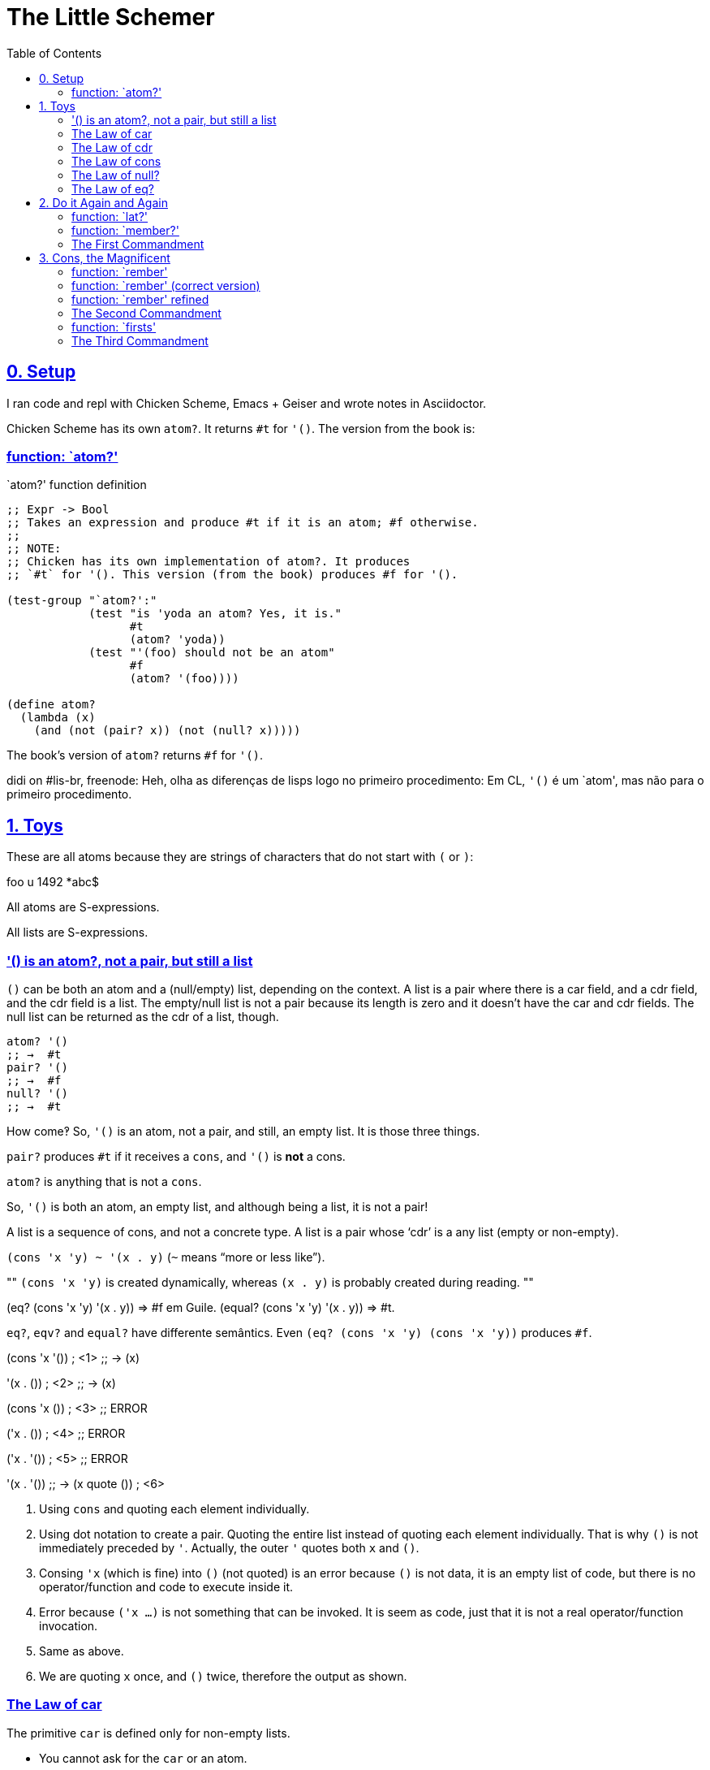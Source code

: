 = The Little Schemer
:source-highlighter: pygments
:pygments-css: class
:sectlinks:
:toc: left
:webfonts!:
//:icons: font

== 0. Setup

I ran code and repl with Chicken Scheme, Emacs + Geiser and wrote notes in Asciidoctor.

Chicken Scheme has its own `atom?`. It returns `#t` for `'()`. The version from the book is:

=== function: `atom?'

.`atom?' function definition
[source,scheme,lineos]
----
;; Expr -> Bool
;; Takes an expression and produce #t if it is an atom; #f otherwise.
;;
;; NOTE:
;; Chicken has its own implementation of atom?. It produces
;; `#t` for '(). This version (from the book) produces #f for '().

(test-group "`atom?':"
            (test "is 'yoda an atom? Yes, it is."
                  #t
                  (atom? 'yoda))
            (test "'(foo) should not be an atom"
                  #f
                  (atom? '(foo))))

(define atom?
  (lambda (x)
    (and (not (pair? x)) (not (null? x)))))
----

The book's version of `atom?` returns `#f` for `'()`.

didi on #lis-br, freenode:
Heh, olha as diferenças de lisps logo no primeiro procedimento: Em CL, `'()` é um `atom', mas não para o primeiro procedimento.


== 1. Toys

These are all atoms because they are strings of characters that do not start with `(` or `)`:

foo  u  1492  *abc$

All atoms are S-expressions.

All lists are S-expressions.

=== '() is an atom?, not a pair, but still a list

`()` can be both an atom and a (null/empty) list, depending on the context. A list is a pair where there is a car field, and a cdr field, and the cdr field is a list. The empty/null list is not a pair because its length is zero and it doesn't have the car and cdr fields. The null list can be returned as the cdr of a list, though.

----
atom? '()
;; →  #t
pair? '()
;; →  #f
null? '()
;; →  #t
----

How come‽ So, `'()` is an atom, not a pair, and still, an empty list. It is those three things.

`pair?` produces `#t` if it receives a `cons`, and `'()` is *not* a cons.

`atom?` is anything that is not a `cons`.

So, `'()` is both an atom, an empty list, and although being a list, it is not a pair!

A list is a sequence of cons, and not a concrete type. A list is a pair whose ‘cdr’ is a any list (empty or non-empty).

`(cons 'x 'y) ~ '(x . y)` (`~` means “more or less like”).

[, didi at #lisp-br on freenode]
""
`(cons 'x 'y)` is created dynamically, whereas `(x . y)` is probably created during reading.
""

(eq? (cons 'x 'y) '(x . y)) => #f em Guile.
(equal? (cons 'x 'y) '(x . y)) => #t.

`eq?`, `eqv?` and `equal?` have differente semântics. Even `(eq? (cons 'x 'y) (cons 'x 'y))` produces `#f`.


(cons 'x '()) ; <1>
;; →  (x)

'(x . ()) ; <2>
;; →  (x)

(cons 'x ()) ; <3>
;; ERROR

('x . ()) ; <4>
;; ERROR

('x . '()) ; <5>
;; ERROR

'(x . '())
;; →  (x quote ()) ; <6>

1. Using `cons` and quoting each element individually.
2. Using dot notation to create a pair. Quoting the entire list instead of quoting each element individually. That is why `()` is not immediately preceded by `'`. Actually, the outer `'` quotes both `x` and `()`.
3. Consing `'x` (which is fine) into `()` (not quoted) is an error because `()` is not data, it is an empty list of code, but there is no operator/function and code to execute inside it.
4. Error because `('x ...)` is not something that can be invoked. It is seem as code, just that it is not a real operator/function invocation.
5. Same as above.
6. We are quoting `x` once, and `()` twice, therefore the output as shown.


=== The Law of car

The primitive `car` is defined only for non-empty lists.

- You cannot ask for the `car` or an atom.
- You cannot ask for the `car` of an empty list.


=== The Law of cdr

The primitive `cdr` is defined only for non-empty lists. The `cdr` of any non-empty list is always another list.

- You cannot ask for the `cdr` of an atom.
- You cannot ask for the `cdr` of an empty list.

(define l '(x y))
(car l) ; 'x, an atom.
(cdr l) ; (y), a list with one element inside it.

CDR *always always produces a list*.

Both `car` and `cdr` take non-empty lists as argument. Anything else is an error.


=== The Law of cons

[NOTE,caption=LAW]
====
The primitive `cons` takes two arguments. The second argument to `cons`
must be a list. The result is a list.

- `cons` adds an S-expression to the front of the list.
- `cons` takes an S-expression and a list as arguments.
====

=== The Law of null?

[NOTE,caption=LAW]
====
The primitive `null?` is defined only for lists.
====

In theory, you cannot ask `null?` of an atom. In practice, `null?` is `#f` for  everything, except the empty list. So, you don't get an error if you do `null? 'foo` or `null? 13`.


----
(atom? (cdr '(yoda)))
;; →  #t

(null? (cdr '(yoda)))
;; →  #t
----

`null?` is only true for empty lists. `atom?` is only true fro atoms. Yet, when `cdr` produces an empty list, that empty list is both an atom and a (null/empty) list.

NOTE: On the book, page 11, they say `(atom? (cdr '(Harry)))` is `#f` because `()` is a list. Still, some implementations consider the `()` returned by `cdr` as an atom as well.

Also, the Chicken implementation of scheme says `'()` is an atom. The one from The Little Schemer does not.

=== The Law of eq?

[NOTE,caption=LAW]
====
The primitive `eq?` takes two arguments. Each must be a non-numeric atom.
====

// TODO: verify that this is indeed true.
Note, it doesn't compare “references” in memory. `(eq? 'x 'x)` is `#t` even if they are not the same object in memory.

According to the book you can't use `eq?` on non-atom sexps, but empirical observation on a real Chicken Scheme implementation allowed it. There is a note on the book about this, actually.

In practice, `eq?` can take ints and floats as arguments, but:

[source,scheme,lineos]
----
(eq? 5 5)     ; →  #t
(eq? 5.5 5.5) ; →  #f, oops.
----

`'()` is a list of atoms because there are no lists inside it.

== 2. Do it Again and Again

=== function: `lat?'

[source,scheme,lineos]
----
;; (list-of Atom) -> Bool
;; Produce #t if l is a list of atoms, #f otherwise.

(test-group "`lat?'"
            (test "list with only atoms should be #t"
                  #t
                  (lat? '(a b c)))
            (test "list with lists inside should not be #t"
                  #f
                  (lat? '(a (b) c))))

(define lat?
  (lambda (l)
    (cond
     ((null? l) #t)
     ((atom? (car l)) (lat? (cdr l)))
     (else #f))))
----

- `(cond ...)` asks questions
- `(lambda ...)` creates a function; and
- `(define ...)` gives the function a name.

If the value of `(atom? (car l))` is `#t`, then the value of the entire function is `(lat? (cdr l))`.

`(lat? (cdr l))` asks if the rest of the list is composed only of atoms, invoking the function with a new argument.

=== function: `member?'

[source,scheme,lineos]
----
;; Atom (list-of Atom) -> Bool
;; Produce #t if the atom a exists in lat.

(test-group "`member?':"
            (test "element should be in the list of atoms"
                  #t
                  (member? 'force '(may the force be with you)))
            (test "element should not be in the list"
                  #f
                  (member? 'nix '(windows nah sorry))))

(define member?
  (lambda (a lat)
    (cond
     ((null? lat) #f)
     (else

      (or (eq? (car lat) a)
          (member? a (cdr lat)))))))
----


=== The First Commandment

[NOTE,caption=COMMANDMENT]
====
Always ask `null?` as the first question in expressing any function.
====

== 3. Cons, the Magnificent

To create `rember`, the fist thing we ask is `(null? lat)` because it is the first commandment.

=== function: `rember'

.`rember' function definition
[source,scheme,lineos]
----
;; Atom (list-of Atom) -> (list-of Atom)
;; Produce list of atoms with first occurrence of `a' removed.
;; If `a' doesn't exist in `lat', produce the unmodified list.

(test-group "`rember':"
            (test "element should be removed from beginning of lat"
                  '(y z x)
                  (rember 'x '(x y z x)))
            (test "element should be removed from middle of lat"
                  '(x z)
                  (rember 'y '(x z)))
            (test "element should be removed from end of lat"
                  '(x y)
                  (rember 'z '(x y z))))

(define rember
  (lambda (a lat)
    (cond
     ((null? lat) '())
     ((eq? (car lat) a) (cdr lat)) ; <1>
     (else
      (cons (car lat) (rember a (cdr lat))))))) ; <2>
----

1. Note that we do not recur here. This is what allows `rember` to remove only the first occurrence of `a` in `lat`.
2. Yes, here we recur to check if `a` is in the rest of `lat`.

Also note that we *do not use `cons' in this function*.

----
(rember 'x '(x y z))
;; →  (y z), looks ok.

(rember 'x '(a b c y x z))
;; →  (z), oops!
----

Since we did not use cons to keep elements that should not be removed, we lost them and got an incorrect result. We dropped `'x`, but we also lost all atoms preceding `'x`.

So, we use Cons, The Magnificent:

=== function: `rember' (correct version)

.`rember' function definition (correct this time)
[source,scheme,lineos]
----
;; Atom (list-of Atom) -> (list-of Atom)
;; Produce list of atoms with first occurrence of `a' removed.
;; If `a' doesn't exist in `lat', produce the unmodified list.
(define rember
(lambda (a lat)
(cond
 ((null? lat) '())
 (else (cond
        ((eq? (car lat) a) (cdr lat))
        ;; <1>
        (else (cons (car lat) (rember a (cdr lat)))))))))
----

1. Now we use `cons` to keep elements that should not be removed.

And we can even simplify it and use only one `cond`.

=== function: `rember' refined

.`rember`, simplified, only one `cond'
[source,scheme,lineos]
----
;; Atom (list-of Atom) -> (list-of Atom)
;; Produce list of atoms with first occurrence of `a' removed.
;; If `a' doesn't exist in `lat', produce the unmodified list.

(test-group "`rember':"
            (test "element should be removed from beginning of lat"
                  '(y z x)
                  (rember 'x '(x y z x)))
            (test "element should be removed from middle of lat"
                  '(x z)
                  (rember 'y '(x z)))
            (test "element should be removed from end of lat"
                  '(x y)
                  (rember 'z '(x y z))))

(define rember
  (lambda (a lat)
    (cond
     ((null? lat) '())
     ((eq? (car lat) a) (cdr lat))
     (else
      (cons (car lat) (rember a (cdr lat)))))))
----


=== The Second Commandment

[NOTE,caption=COMMANDMENT]
====
Use `cons` to build lists.
====

=== function: `firsts'

.`firsts' function definition
[source,scheme,lineos]
----
;; List -> List
;; Produce list with first element in each sub-list.
;; ASSUME: input list can be empty or contain only
;;         non-empty lists.
(test-group "`firsts':"
            (test "should produce '()"
                  '()
                  (firsts '()))

            (test "should get firsts"
                  '(a c y k)
                  (firsts '((a b) (c) (y z) (k t x)))))

(define firsts
  (lambda (l)
    (cond
     ((null? l) '())
     (else
      (cons (car (car l))
            (firsts (cdr l)))))))
----


=== The Third Commandment

[NOTE,caption=COMMANDMENT]
====
When building a list, describe the first tipical element, and then `cons` it into the natural recursion.
====


CONTINUE FROM PAGE 47, `insertR'.







